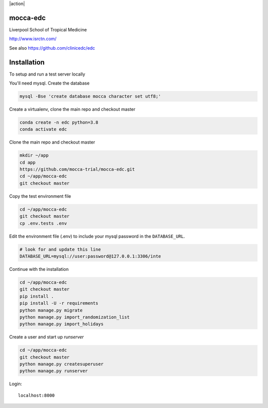 |pypi| |action| |codecov| |downloads|



mocca-edc
---------


Liverpool School of Tropical Medicine


http://www.isrctn.com/


See also https://github.com/clinicedc/edc



Installation
------------

To setup and run a test server locally

You'll need mysql. Create the database

.. code-block:: bash

  mysql -Bse 'create database mocca character set utf8;'


Create a virtualenv, clone the main repo and checkout master

.. code-block:: bash

  conda create -n edc python=3.8
  conda activate edc


Clone the main repo and checkout master

.. code-block:: bash

  mkdir ~/app
  cd app
  https://github.com/mocca-trial/mocca-edc.git
  cd ~/app/mocca-edc
  git checkout master


Copy the test environment file

.. code-block:: bash

  cd ~/app/mocca-edc
  git checkout master
  cp .env.tests .env


Edit the environment file (.env) to include your mysql password in the ``DATABASE_URL``.

.. code-block:: bash

  # look for and update this line
  DATABASE_URL=mysql://user:password@127.0.0.1:3306/inte


Continue with the installation

.. code-block:: bash

  cd ~/app/mocca-edc
  git checkout master
  pip install .
  pip install -U -r requirements
  python manage.py migrate
  python manage.py import_randomization_list
  python manage.py import_holidays


Create a user and start up `runserver`

.. code-block:: bash

  cd ~/app/mocca-edc
  git checkout master
  python manage.py createsuperuser
  python manage.py runserver


Login::

  localhost:8000



.. |pypi| image:: https://img.shields.io/pypi/v/mocca-edc.svg
    :target: https://pypi.python.org/pypi/mocca-edc

.. |actions| image:: https://github.com/mocca-trial/mocca-edc/workflows/build/badge.svg?branch=develop
  :target: https://github.com/mocca-trial/mocca-edc/actions?query=workflow:build

.. |codecov| image:: https://codecov.io/gh/mocca-trial/mocca-edc/branch/develop/graph/badge.svg
  :target: https://codecov.io/gh/mocca-trial/mocca-edc

.. |downloads| image:: https://pepy.tech/badge/mocca-edc
   :target: https://pepy.tech/project/mocca-edc

